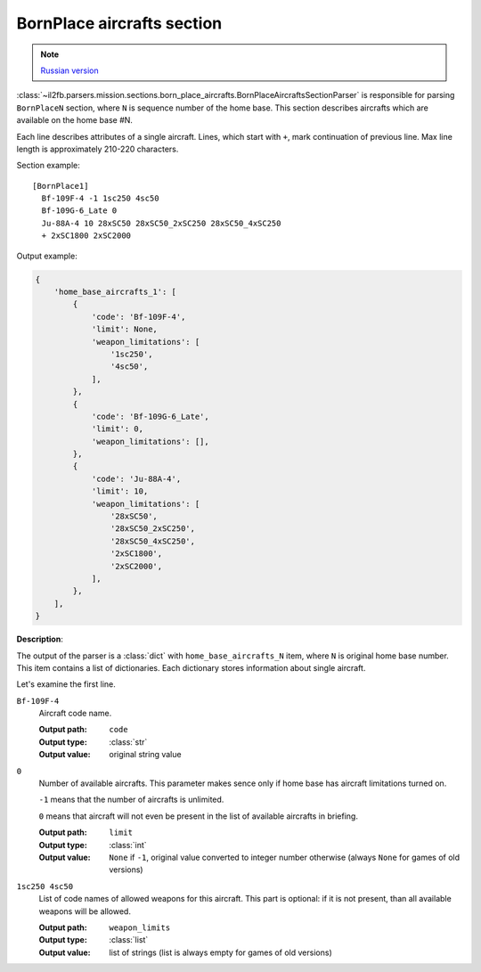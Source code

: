 .. _bornplace-aircrafts-section:

BornPlace aircrafts section
===========================

.. note::

    `Russian version <https://github.com/IL2HorusTeam/il2fb-mission-parser/wiki/%D0%A1%D0%B5%D0%BA%D1%86%D0%B8%D1%8F-BornPlace-Aircrafts>`_

:class:`~il2fb.parsers.mission.sections.born_place_aircrafts.BornPlaceAircraftsSectionParser`
is responsible for parsing ``BornPlaceN`` section, where ``N`` is sequence
number of the home base. This section describes aircrafts which are available
on the home base #N.

Each line describes attributes of a single aircraft. Lines, which start with
``+``, mark continuation of previous line. Max line length is approximately
210-220 characters.

Section example::

  [BornPlace1]
    Bf-109F-4 -1 1sc250 4sc50
    Bf-109G-6_Late 0
    Ju-88A-4 10 28xSC50 28xSC50_2xSC250 28xSC50_4xSC250
    + 2xSC1800 2xSC2000

Output example:

.. code-block:: python

  {
      'home_base_aircrafts_1': [
          {
              'code': 'Bf-109F-4',
              'limit': None,
              'weapon_limitations': [
                  '1sc250',
                  '4sc50',
              ],
          },
          {
              'code': 'Bf-109G-6_Late',
              'limit': 0,
              'weapon_limitations': [],
          },
          {
              'code': 'Ju-88A-4',
              'limit': 10,
              'weapon_limitations': [
                  '28xSC50',
                  '28xSC50_2xSC250',
                  '28xSC50_4xSC250',
                  '2xSC1800',
                  '2xSC2000',
              ],
          },
      ],
  }


**Description**:

The output of the parser is a :class:`dict` with ``home_base_aircrafts_N``
item, where ``N`` is original home base number. This item contains a list of
dictionaries. Each dictionary stores information about single aircraft.

Let's examine the first line.

``Bf-109F-4``
  Aircraft code name.

  :Output path: ``code``
  :Output type: :class:`str`
  :Output value: original string value

``0``
  Number of available aircrafts. This parameter makes sence only if home base
  has aircraft limitations turned on.

  ``-1`` means that the number of aircrafts is unlimited.

  ``0`` means that aircraft will not even be present in the list of available
  aircrafts in briefing.

  :Output path: ``limit``
  :Output type: :class:`int`
  :Output value:
    ``None`` if ``-1``, original value converted to integer number otherwise
    (always ``None`` for games of old versions)

``1sc250 4sc50``
  List of code names of allowed weapons for this aircraft. This part is
  optional: if it is not present, than all available weapons will be allowed.

  :Output path: ``weapon_limits``
  :Output type: :class:`list`
  :Output value:
    list of strings (list is always empty for games of old versions)
